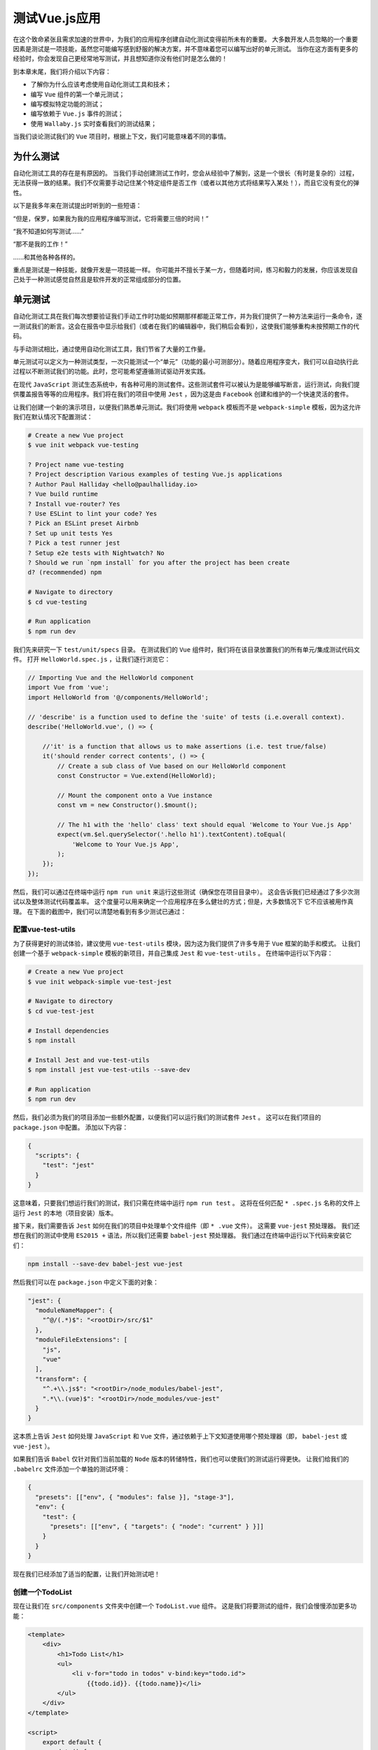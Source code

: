 **********
测试Vue.js应用
**********
在这个致命紧张且需求加速的世界中，为我们的应用程序创建自动化测试变得前所未有的重要。 大多数开发人员忽略的一个重要因素是测试是一项技能，虽然您可能编写感到舒服的解决方案，并不意味着您可以编写出好的单元测试。 当你在这方面有更多的经验时，你会发现自己更经常地写测试，并且想知道你没有他们时是怎么做的！

到本章末尾，我们将介绍以下内容：

- 了解你为什么应该考虑使用自动化测试工具和技术；
- 编写 ``Vue`` 组件的第一个单元测试；
- 编写模拟特定功能的测试；
- 编写依赖于 ``Vue.js`` 事件的测试；
- 使用 ``Wallaby.js`` 实时查看我们的测试结果；

当我们谈论测试我们的 ``Vue`` 项目时，根据上下文，我们可能意味着不同的事情。

为什么测试
==========
自动化测试工具的存在是有原因的。 当我们手动创建测试工作时，您会从经验中了解到，这是一个很长（有时是复杂的）过程，无法获得一致的结果。我们不仅需要手动记住某个特定组件是否工作（或者以其他方式将结果写入某处！），而且它没有变化的弹性。

以下是我多年来在测试提出时听到的一些短语：

“但是，保罗，如果我为我的应用程序编写测试，它将需要三倍的时间！”

“我不知道如何写测试......”

“那不是我的工作！”

......和其他各种各样的。

重点是测试是一种技能，就像开发是一项技能一样。 你可能并不擅长于某一方，但随着时间，练习和毅力的发展，你应该发现自己处于一种测试感觉自然且是软件开发的正常组成部分的位置。

单元测试
========
自动化测试工具在我们每次想要验证我们手动工作时功能如预期那样都能正常工作，并为我们提供了一种方法来运行一条命令，逐一测试我们的断言。这会在报告中显示给我们（或者在我们的编辑器中，我们稍后会看到），这使我们能够重构未按预期工作的代码。

与手动测试相比，通过使用自动化测试工具，我们节省了大量的工作量。

单元测试可以定义为一种测试类型，一次只能测试一个“单元”（功能的最小可测部分）。随着应用程序变大，我们可以自动执行此过程以不断测试我们的功能。此时，您可能希望遵循测试驱动开发实践。

在现代 ``JavaScript`` 测试生态系统中，有各种可用的测试套件。这些测试套件可以被认为是能够编写断言，运行测试，向我们提供覆盖报告等等的应用程序。我们将在我们的项目中使用 ``Jest`` ，因为这是由 ``Facebook`` 创建和维护的一个快速灵活的套件。

让我们创建一个新的演示项目，以便我们熟悉单元测试。我们将使用 ``webpack`` 模板而不是 ``webpack-simple`` 模板，因为这允许我们在默认情况下配置测试：

.. code-block:: shell

    # Create a new Vue project
    $ vue init webpack vue-testing

    ? Project name vue-testing
    ? Project description Various examples of testing Vue.js applications
    ? Author Paul Halliday <hello@paulhalliday.io>
    ? Vue build runtime
    ? Install vue-router? Yes
    ? Use ESLint to lint your code? Yes
    ? Pick an ESLint preset Airbnb
    ? Set up unit tests Yes
    ? Pick a test runner jest
    ? Setup e2e tests with Nightwatch? No
    ? Should we run `npm install` for you after the project has been create
    d? (recommended) npm

    # Navigate to directory
    $ cd vue-testing

    # Run application
    $ npm run dev

我们先来研究一下 ``test/unit/specs`` 目录。 在测试我们的 ``Vue`` 组件时，我们将在该目录放置我们的所有单元/集成测试代码文件。 打开 ``HelloWorld.spec.js`` ，让我们逐行浏览它：

.. code-block:: js

    // Importing Vue and the HelloWorld component
    import Vue from 'vue';
    import HelloWorld from '@/components/HelloWorld';

    // 'describe' is a function used to define the 'suite' of tests (i.e.overall context).
    describe('HelloWorld.vue', () => {

        //'it' is a function that allows us to make assertions (i.e. test true/false)
        it('should render correct contents', () => {
            // Create a sub class of Vue based on our HelloWorld component
            const Constructor = Vue.extend(HelloWorld);

            // Mount the component onto a Vue instance
            const vm = new Constructor().$mount();

            // The h1 with the 'hello' class' text should equal 'Welcome to Your Vue.js App'
            expect(vm.$el.querySelector('.hello h1').textContent).toEqual(
                'Welcome to Your Vue.js App',
            );
        });
    });

然后，我们可以通过在终端中运行 ``npm run unit`` 来运行这些测试（确保您在项目目录中）。 这会告诉我们已经通过了多少次测试以及整体测试代码覆盖率。 这个度量可以用来确定一个应用程序在多么健壮的方式；但是，大多数情况下 它不应该被用作真理。 在下面的截图中，我们可以清楚地看到有多少测试已通过：

.. image:: ./images/11-1.png

配置vue-test-utils
-------------------
为了获得更好的测试体验，建议使用 ``vue-test-utils`` 模块，因为这为我们提供了许多专用于 ``Vue`` 框架的助手和模式。 让我们创建一个基于 ``webpack-simple`` 模板的新项目，并自己集成 ``Jest`` 和 ``vue-test-utils`` 。 在终端中运行以下内容：

.. code-block:: shell

    # Create a new Vue project
    $ vue init webpack-simple vue-test-jest

    # Navigate to directory
    $ cd vue-test-jest

    # Install dependencies
    $ npm install

    # Install Jest and vue-test-utils
    $ npm install jest vue-test-utils --save-dev

    # Run application
    $ npm run dev

然后，我们必须为我们的项目添加一些额外配置，以便我们可以运行我们的测试套件 ``Jest`` 。 这可以在我们项目的 ``package.json`` 中配置。 添加以下内容：

.. code-block:: json

    {
      "scripts": {
        "test": "jest"
      }
    }

这意味着，只要我们想运行我们的测试，我们只需在终端中运行 ``npm run test`` 。 这将在任何匹配 ``* .spec.js`` 名称的文件上运行 ``Jest`` 的本地（项目安装）版本。

接下来，我们需要告诉 ``Jest`` 如何在我们的项目中处理单个文件组件（即 ``* .vue`` 文件）。 这需要 ``vue-jest`` 预处理器。 我们还想在我们的测试中使用 ``ES2015 +`` 语法，所以我们还需要 ``babel-jest`` 预处理器。 我们通过在终端中运行以下代码来安装它们：

.. code-block:: shell

    npm install --save-dev babel-jest vue-jest

然后我们可以在 ``package.json`` 中定义下面的对象：

.. code-block:: json

  "jest": {
    "moduleNameMapper": {
      "^@/(.*)$": "<rootDir>/src/$1"
    },
    "moduleFileExtensions": [
      "js",
      "vue"
    ],
    "transform": {
      "^.+\\.js$": "<rootDir>/node_modules/babel-jest",
      ".*\\.(vue)$": "<rootDir>/node_modules/vue-jest"
    }
  }

这本质上告诉 ``Jest`` 如何处理 ``JavaScript`` 和 ``Vue`` 文件，通过依赖于上下文知道使用哪个预处理器（即， ``babel-jest`` 或 ``vue-jest`` ）。

如果我们告诉 ``Babel`` 仅针对我们当前加载的 ``Node`` 版本的转储特性，我们也可以使我们的测试运行得更快。 让我们给我们的 ``.babelrc`` 文件添加一个单独的测试环境：

.. code-block:: json

    {
      "presets": [["env", { "modules": false }], "stage-3"],
      "env": {
        "test": {
          "presets": [["env", { "targets": { "node": "current" } }]]
        }
      }
    }

现在我们已经添加了适当的配置，让我们开始测试吧！

创建一个TodoList
----------------
现在让我们在 ``src/components`` 文件夹中创建一个 ``TodoList.vue`` 组件。 这是我们将要测试的组件，我们会慢慢添加更多功能：

.. code-block:: html

    <template>
        <div>
            <h1>Todo List</h1>
            <ul>
                <li v-for="todo in todos" v-bind:key="todo.id">
                    {{todo.id}}. {{todo.name}}</li>
            </ul>
        </div>
    </template>

    <script>
        export default {
            data() {
                return {
                    todos: [
                        { id: 1, name: 'Wash the dishes' },
                        { id: 2, name: 'Clean the car' },
                        { id: 3, name: 'Learn about Vue.js' },
                    ],
                };
            },
        };
    </script>

    <style>
        ul,
        li {
            list-style: none;
            margin-left: 0;
            padding-left: 0;
        }
    </style>

正如你所看到的，我们只是有一个简单的应用程序，返回一个带有不同项的待办事项数组。 让我们在 ``src/router/index.js`` 中创建一个路由器，以匹配我们新的 ``TodoList`` 组件并将其显示为根：

.. code-block:: js

    import Vue from 'vue';
    import Router from 'vue-router';
    import TodoList from '../components/TodoList';

    Vue.use(Router);

    export default new Router({
        routes: [
            {
                path: '/',
                name: 'TodoList',
                component: TodoList,
            },
        ],
    });

当我们使用 ``vue-router`` 时，我们也需要安装它。 在终端中运行以下内容：

.. code-block:: shell

    $ npm install vue-router --save-dev

然后，我们可以到 ``main.js`` 中添加路由器：

.. code-block:: js

    import Vue from 'vue'
    import App from './App.vue'
    import router from './router';

    new Vue({
        el: '#app',
        router,
        render: h => h(App)
    })

我现在添加了 ``router-view`` ，并选择从 ``App.vue`` 中删除 ``Vue`` 徽标，所以我们有一个更清楚的用户界面。 以下是 ``App.vue`` 的模板：

.. code-block:: html

    <template>
        <div id="app">
            <router-view/>
        </div>
    </template>

正如我们在浏览器中看到的那样，它显示我们的模板，其中包含 ``TodoList`` 的名称和我们创建的待办事项：

.. image:: ./images/11-2.png

写测试
-------
在 ``src/components`` 文件夹中，创建一个名为 ``__tests__`` 的新文件夹，然后创建一个名为 ``TodoList.spec.js`` 的文件。 ``Jest`` 会自动找到这个文件夹和里面的测试文件。

首先从测试套件中导入我们的组件和 ``mount`` 方法：

.. code-block:: js

    import { mount } from 'vue-test-utils';
    import TodoList from '../TodoList';

``mount`` 方法允许我们单独测试我们的 ``TodoList`` 组件，并使我们能够模拟任何输入 ``props`` ，事件和输出。 接下来，让我们创建一个描述块，用来包含我们的测试套件：

.. code-block:: js

    describe('TodoList.vue', () => {

    });

现在让我们挂载组件并获得对 ``Vue`` 实例的访问权限：

.. code-block:: js

    describe('TodoList.vue', () => {
        // Vue instance can be accessed at wrapper.vm
        const wrapper = mount(TodoList);
    });

接下来，我们需要定义 ``it`` 块来断言用例的结果。 让我们来做我们的第一个期望 - 它应该渲染待办事项列表：

.. code-block:: js

    describe('TodoList.vue', () => {
        const todos = [{ id: 1, name: 'Wash the dishes' }];
        const wrapper = mount(TodoList);

        it('should contain a list of Todo items', () => {
            expect(wrapper.vm.todos).toContainEqual(todos[0]);
        });
    });

我们可以通过在终端中运行 ``$npm run test -- --watchAll`` 来观察我们测试的变化。 或者，我们可以在 ``package.json`` 中创建一个新的脚本，为我们做到这一点：

.. code-block:: js

    "scripts": {
        "test:watch": "jest --watchAll"
    }

现在，如果我们在终端内部运行 ``npm run test:watch`` ，它将监视文件系统的任何更改。

以下是我们的结果：

.. image:: ./images/11-3.png

我们有一个合格的测试！ 然而，现在我们必须自己思考，这个测试是否脆弱？ 在真实世界的应用程序中，默认情况下，我们可能在运行时 ``TodoList`` 中没有项目。

我们需要一种方法在我们独立的测试中设置属性。 这是设置我们自己的 ``Vue`` 选项的能力派上用场的地方！

Vue选项
-------
我们可以在 ``Vue`` 实例上设置自己的选项。让我们使用 ``vue-test-utils`` 在实例上设置我们自己的数据并查看是否在屏幕上显示这些数据：

.. code-block:: js

    describe('TodoList.vue', () => {
        it('should contain a list of Todo items', () => {
            const todos = [{ id: 1, name: 'Wash the dishes' }];
            const wrapper = mount(TodoList, {
                data: { todos },
            });

            // Find the list items on the page
            const liWrapper = wrapper.find('li').text();

            // List items should match the todos item in data
            expect(liWrapper).toBe(todos[0].name);
        });
    });

正如我们所看到的，我们现在正在基于组件中的数据选项对屏幕上呈现的项目进行测试。

我们添加一个 ``TodoItem`` 组件，以便我们可以动态地渲染一个包含 ``todo prop`` 的组件。然后我们可以根据我们的 ``prop`` 来测试这个组件的输出：

.. code-block:: html

    <template>
      <li>{{todo.name}}</li>
    </template>

    <script>
    export default {
      props: ['todo'],
    };
    </script>

然后我们可以将它添加到 ``TodoList`` 组件中：

.. code-block:: html

    <template>
      <div>
        <h1>TodoList</h1>
        <ul>
          <TodoItem v-for="todo in todos" v-bind:key="todo.id"
          :todo="todo">{{todo.name}}</TodoItem>
        </ul>
      </div>
    </template>

    <script>
    import TodoItem from './TodoItem';

    export default {
      components: {
        TodoItem,
      },
      // Omitted
    }

我们的测试仍然按预期通过，因为组件在运行时呈现为 ``li`` 。尽管如此，改变它以查找组件本身可能是一个更好的主意：

.. code-block:: js

    import { mount } from 'vue-test-utils';
    import TodoList from '../TodoList';
    import TodoItem from '../TodoItem';

    describe('TodoList.vue', () => {
        it('should contain a list of Todo items', () => {
            const todos = [{ id: 1, name: 'Wash the dishes' }];
            const wrapper = mount(TodoList, {
                data: { todos },
            });

            // Find the list items on the page
            const liWrapper = wrapper.find(TodoItem).text();

            // List items should match the todos item in data
            expect(liWrapper).toBe(todos[0].name);
        });
    });

我们为我们的 ``TodoItem`` 编写一些测试，并在 ``components/__tests__`` 中创建一个 ``TodoItem.spec.js`` ：

.. code-block:: js

    import { mount } from 'vue-test-utils';
    import TodoItem from '../TodoItem';

    describe('TodoItem.vue', () => {
      it('should display name of the todo item', () => {
        const todo = { id: 1, name: 'Wash the dishes' };
        const wrapper = mount(TodoItem, { propsData: { todo } });

        // Find the list items on the page
        const liWrapper = wrapper.find('li').text();

        // List items should match the todos item in data
        expect(liWrapper).toBe(todo.name);
      });
    });

由于我们基本上使用相同的逻辑，所以我们的测试类似。主要区别在于，我们只有一个 ``todo`` 对象，而不是有一个 ``todos`` 列表。我们使用 ``propsData`` 而不是数据来模拟道具，实质上断言我们可以向这个组件添加属性，并渲染正确的数据。让我们来看看我们的测试是否通过或失败：

.. image:: ./images/11-4.png

增加新功能
----------
让我们采用测试驱动的方法为我们的应用程序添加新功能。我们需要一种方法将新项目添加到我们的 ``todo`` 列表中，所以我们先从编写测试开始。在 ``TodoList.spec.js`` 中，我们将添加另一个 ``it`` 断言，它将一个项目添加到我们的 ``todo`` 列表中：

.. code-block:: js

    it('should add an item to the todo list', () => {
        const wrapper = mount(TodoList);
        const todos = wrapper.vm.todos;
        const newTodos = wrapper.vm.addTodo('Go to work');
        expect(todos.length).toBeLessThan(newTodos.length);
    });

如果我们现在运行我们的测试，我们会得到一个失败的测试！

.. image:: ./images/11-5.png

让我们尽可能地修复我们的错误。我们可以在Vue实例中添加一个名为 ``addTodo`` 的方法：

.. code-block:: js

    export default {
      methods: {
        addTodo(name) {},
      },
      // Omitted
    }

现在这一次我们得到一个新的错误，它声明它不能读取未定义的属性“长度”，基本上说我们没有 ``newTodos`` 数组：

.. image:: ./images/11-6.png

让我们使我们的 ``addTodo`` 函数返回一个数组，它将返回添加新的 ``todo`` 项的 ``todos`` 数组：

.. code-block:: js

    addTodo(name) {
      return [...this.todos, { name }]
    },

运行 ``npm test`` 后我们得到这个输出：

.. image:: ./images/11-7.png

当当！通过测试。

嗯。我确实记得我们所有的 ``todo`` 项都有 ``id`` ，但看起来不再是这种情况。

理想情况下，我们的服务器端数据库应该为我们处理 ``id`` 号码，但现在，我们可以使用 ``uuid`` 包在客户端生成 ``uuid`` 。让我们通过在终端中运行以下代码来安装它：

.. code-block:: shell

    $ npm install uuid

然后，我们可以编写测试用例来添加断言，即列表中的每个项目都有一个 ``id`` 属性：

.. code-block:: js

    it('should add an id to each todo item', () => {
      const wrapper = mount(TodoList);
      const todos = wrapper.vm.todos;
      const newTodos = wrapper.vm.addTodo('Go to work');

      newTodos.map(item => {
        expect(item.id).toBeTruthy();
      });
    });

正如你所看到的，我们终端输出有问题，这是因为我们明显没有一个 ``id`` 属性：

.. image:: ./images/11-8.png

让我们使用我们之前安装的 ``uuid`` 包来实现这个目标：

.. code-block:: js

    import uuid from 'uuid/v4';

    export default {
      methods: {
        addTodo(name) {
          return [...this.todos, { id: uuid(), name }];
        },
      },
      // Omitted
    };

然后，我们通过测试：

.. image:: ./images/11-9.png

从一个失败的测试开始有多个好处：

- 它确保我们的测试实际上正在运行，我们不花时间调试任何东西；
- 我们知道接下来需要实现什么，因为我们是受当前错误消息驱动；

然后，我们可以编写最低限度必要的代码以获得测试通过，并继续重构我们的代码，直到我们对我们的解决方案感到满意为止。在之前的测试中，我们可能写得更少以获得测试通过的结果，但为了简洁，我选择了更小的示例。

点击事件
--------
我们的方法可行，但这不是我们的用户与应用程序交互的方式。让我们看看是否可以使我们的测试考虑到用户输入表单和后续按钮：

.. code-block:: html

    <form @submit.prevent="addTodo(todoName)">
      <input type="text" v-model="todoName">
      <button type="submit">Submit</button>
    </form>

我们也可以对我们的 ``addTodo`` 函数进行一些小改动，确保为 ``this.todos`` 赋予新的 ``todo`` 项目的值：

.. code-block:: js

    addTodo(name) {
        this.todos = [...this.todos, { id: uuid(), name }];
        return this.todos;
    },

重要的是，通过做出这样的改变，我们可以检查我们以前的所有用例，并看到没有任何失败！ ``Hurray``  进行自动化测试！

接下来，让我们创建一个 ``it`` 块 ，我们可以用来断言，只要我们点击提交按钮，就会添加一个项目：

.. code-block:: js

    it('should add an item to the todo list when the button is clicked', () => {
        const wrapper = mount(TodoList);
    })

接下来，我们可以使用包装器的 ``find`` 获取表单元素，这样我们就可以触发一个事件。在我们提交表单时，我们将触发提交事件并将参数传递给我们的 ``submit`` 函数。然后我们可以断言我们的 ``todo`` 列表应该是 ``1`` ：

.. code-block:: js

    it('should add an item to the todo list when the button is clicked', () => {
        const wrapper = mount(TodoList);
        wrapper.find('form').trigger('submit', 'Clean the car');

        const todos = wrapper.vm.todos;

        expect(todos.length).toBe(1);
    })

我们还可以检查在提交表单时是否调用了合适的方法。让我们用 ``jest`` 来做到这一点：

.. code-block:: js

    it('should call addTodo when form is submitted', () => {
        const wrapper = mount(TodoList);
        const spy = jest.spyOn(wrapper.vm, 'addTodo');

        wrapper.find('form').trigger('submit', 'Clean the car');

        expect(wrapper.vm.addTodo).toHaveBeenCalled();
    });

测试事件
--------
我们已经取得了很多进展，但如果我们能够测试组件之间触发的事件，这不会更好吗？让我们通过创建一个 ``TodoInput`` 组件来查看：

.. code-block:: html

    <template>
    <form @submit.prevent="addTodo(todoName)">
        <input type="text" v-model="todoName">
        <button type="submit">Submit</button>
    </form>
    </template>

    <script>
    export default {
        data() {
            return {
                todoName: ''
            }
        },
        methods: {
            addTodo(name) {
                this.$emit('addTodo', name);
            }
        }
    }
    </script>

现在，这个组件中的 ``addTodo`` 方法触发一个事件。让我们在 ``TodoInput.spec.js`` 文件中测试该事件：

.. code-block:: js

    import { mount } from 'vue-test-utils';
    import TodoInput from '../TodoInput';

    describe('TodoInput.vue', () => {
        it('should fire an event named addTodo with todo name', () => {
            const mock = jest.fn()
            const wrapper = mount(TodoInput);

            wrapper.vm.$on('addTodo', mock)
            wrapper.vm.addTodo('Clean the car');

            expect(mock).toBeCalledWith('Clean the car')
        })
    });

我们在这个方法中引入了一个新概念 ``mock`` 。这使我们能够定义我们自己的行为，并随后确定哪个事件被调用。

无论何时触发 ``addTodo`` 事件，都会调用 ``mock`` 函数。这使我们能够看到我们的事件是否被调用，并确保事件带有有效载荷。

我们还可以确保 ``TodoList`` 处理此事件，但首先请确保您已更新 ``TodoList`` 以包含 ``TodoInput`` 表单：

.. code-block:: html

    <template>
        <div>
            <h1>TodoList</h1>

            <TodoInput @addTodo="addTodo($event)"></TodoInput>

            <ul>
                <TodoItem v-for="todo in todos" v-bind:key="todo.id" :todo="todo">{{todo.name}}</TodoItem>
            </ul>
        </div>
    </template>

    <script>
        import uuid from 'uuid/v4';

        import TodoItem from './TodoItem';
        import TodoInput from './TodoInput';

        export default {
            components: {
                TodoItem,
                TodoInput
            },
            data() {
                return {
                    todos: [],
                    todoName: ''
                };
            },
            methods: {
                addTodo(name) {
                    this.todos = [...this.todos, { id: uuid(), name }];
                    return this.todos;
                },
            },
        };
    </script>
    <style>
        ul,
        li {
            list-style: none;
            margin-left: 0;
            padding-left: 0;
        }
    </style>

然后，在我们的 ``TodoList.spec.js`` 中，我们可以通过导入 ``TodoInput`` 开始，然后添加以下内容：

.. code-block:: js

    import TodoInput from '../TodoInput';
    it('should call addTodo when the addTodo event happens', () => {
        const wrapper = mount(TodoList);

        wrapper.vm.addTodo = jest.fn();
        wrapper.find(TodoInput).vm.$emit('addTodo', 'Clean the car');

        expect(wrapper.vm.addTodo).toBeCalledWith('Clean the car');
    })

除此之外，我们还可以确保事件完成它应该做的事情；所以当我们触发事件时，它会向数组添加一个项目，我们正在测试数组长度：

.. code-block:: js

    it('adds an item to the todolist when the addTodo event happens', () => {
        const wrapper = mount(TodoList);
        wrapper.find(TodoInput).vm.$emit('addTodo', 'Clean the car');
        const todos = wrapper.vm.todos;
        expect(todos.length).toBe(1);
    });

使用Wallaby.js获得更好的测试体验
=================================
我们还可以使用 ``Wallaby.js`` 在我们的编辑器中实时查看我们的单元测试结果。这不是一个免费的工具，但您可能会发现它在创建测试驱动的 ``Vue`` 应用程序时很有用。我们首先克隆/下载已经设置好 ``Wallaby`` 的项目。在终端中运行以下内容：

.. code-block:: shell

    # Clone the repository
    $ git clone https://github.com/ChangJoo-Park/vue-wallaby-webpack-template

    # Change directory
    $ cd vue-wallaby-webpack-template

    # Install dependencies
    $ npm install

    # At the time of writing this package is missing eslint-plugin-node
    $ npm install eslint-plugin-node

    # Run in browser
    $ npm run dev

然后，我们可以在我们的编辑器中打开它，并在编辑器中安装 ``Wallaby.js`` 扩展。您可以在 https://wallabyjs.com/download/ 上找到支持的编辑器和说明列表。

我将在 ``Visual Studio Code`` 中安装它，首先在扩展 ``marketplace`` 中搜索 ``Wallaby`` ：

.. image:: ./images/11-10.png

然后，我们可以通过在 ``Mac`` 上按 ``CMD + SHIFT + =`` 或在 ``Windows`` 上按 ``CTRL + SHIFT + =`` 来告诉 ``Wallaby`` 有关该项目的配置文件（ ``wallaby.js`` ）。从下拉列表中，单击选择配置文件，然后键入 ``wallaby.js`` 。这将允许 ``Wallaby`` 和 ``Vue`` 一起工作。

要启动 ``Wallaby`` ，我们可以再次打开配置菜单并选择开始。然后，我们可以导航到 ``tests/unit/specs/Hello.spec.js`` 文件，我们应该在编辑器的行边界看到不同的块(用来指示测试结果)：

.. image:: ./images/11-11.png

当一切都是绿色时，我们知道它已经通过测试了！如果我们改变测试的实施细节怎么办？让我们故意让我们的一个或多个测试失败：

.. image:: ./images/11-12.png

除了'应该呈现正确的内容'块之外，所有东西都保持绿色，这可以在左边看到。这是因为我们现在有一个失败的断言，但更重要的是，我们不必重新运行测试，并且它们会立即显示在我们的编辑器中。在不同的窗口之间不再需要 ``Alt-Tab`` 来观看我们的测试输出！

总结
====
本章让我们了解如何适当测试我们的 ``Vue`` 组件。我们学会了如何遵循以失败为先的方法编写能够推动我们开发决策的测试，以及如何利用 ``Wallaby.js`` 在我们的编辑器中查看测试结果！

在下一章中，我们将学习如何将我们的 ``Vue.js`` 应用程序与现代的渐进式 ``Web`` 应用程序技术（如服务工作者，应用程序清单等）结合起来！

